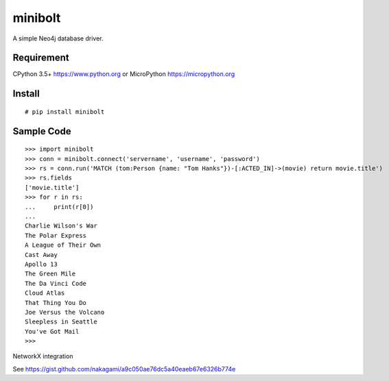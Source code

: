 ===========
minibolt
===========

A simple Neo4j database driver.

Requirement
------------

CPython 3.5+ https://www.python.org or MicroPython https://micropython.org

Install
------------

::

   # pip install minibolt


Sample Code
------------

::

   >>> import minibolt
   >>> conn = minibolt.connect('servername', 'username', 'password')
   >>> rs = conn.run('MATCH (tom:Person {name: "Tom Hanks"})-[:ACTED_IN]->(movie) return movie.title')
   >>> rs.fields
   ['movie.title']
   >>> for r in rs:
   ...     print(r[0])
   ...
   Charlie Wilson's War
   The Polar Express
   A League of Their Own
   Cast Away
   Apollo 13
   The Green Mile
   The Da Vinci Code
   Cloud Atlas
   That Thing You Do
   Joe Versus the Volcano
   Sleepless in Seattle
   You've Got Mail
   >>>

NetworkX integration

See https://gist.github.com/nakagami/a9c050ae76dc5a40eaeb67e6326b774e

